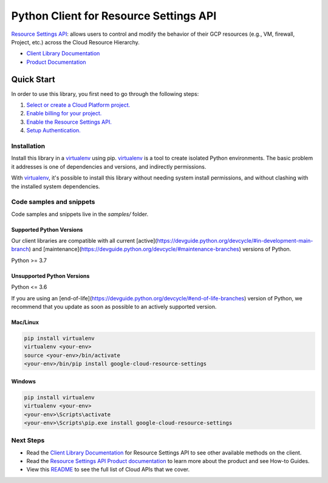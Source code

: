 Python Client for Resource Settings API
=======================================

|stable| |pypi| |versions|

`Resource Settings API`_: allows users to control and modify the behavior of their GCP resources (e.g., VM, firewall, Project, etc.) across the Cloud Resource Hierarchy.

- `Client Library Documentation`_
- `Product Documentation`_

.. |stable| image:: https://img.shields.io/badge/support-stable-gold.svg
   :target: https://github.com/googleapis/google-cloud-python/blob/main/README.rst#stability-levels
.. |pypi| image:: https://img.shields.io/pypi/v/google-cloud-resource-settings.svg
   :target: https://pypi.org/project/google-cloud-resource-settings/
.. |versions| image:: https://img.shields.io/pypi/pyversions/google-cloud-resource-settings.svg
   :target: https://pypi.org/project/google-cloud-resource-settings/
.. _Resource Settings API: https://cloud.google.com/resource-settings
.. _Client Library Documentation: https://cloud.google.com/python/docs/reference/resourcesettings/latest
.. _Product Documentation:  https://cloud.google.com/resource-settings

Quick Start
-----------

In order to use this library, you first need to go through the following steps:

1. `Select or create a Cloud Platform project.`_
2. `Enable billing for your project.`_
3. `Enable the Resource Settings API.`_
4. `Setup Authentication.`_

.. _Select or create a Cloud Platform project.: https://console.cloud.google.com/project
.. _Enable billing for your project.: https://cloud.google.com/billing/docs/how-to/modify-project#enable_billing_for_a_project
.. _Enable the Resource Settings API.:  https://cloud.google.com/resource-settings
.. _Setup Authentication.: https://googleapis.dev/python/google-api-core/latest/auth.html

Installation
~~~~~~~~~~~~

Install this library in a `virtualenv`_ using pip. `virtualenv`_ is a tool to
create isolated Python environments. The basic problem it addresses is one of
dependencies and versions, and indirectly permissions.

With `virtualenv`_, it's possible to install this library without needing system
install permissions, and without clashing with the installed system
dependencies.

.. _`virtualenv`: https://virtualenv.pypa.io/en/latest/


Code samples and snippets
~~~~~~~~~~~~~~~~~~~~~~~~~

Code samples and snippets live in the `samples/` folder.


Supported Python Versions
^^^^^^^^^^^^^^^^^^^^^^^^^
Our client libraries are compatible with all current [active](https://devguide.python.org/devcycle/#in-development-main-branch) and [maintenance](https://devguide.python.org/devcycle/#maintenance-branches) versions of
Python.

Python >= 3.7

Unsupported Python Versions
^^^^^^^^^^^^^^^^^^^^^^^^^^^
Python <= 3.6

If you are using an [end-of-life](https://devguide.python.org/devcycle/#end-of-life-branches)
version of Python, we recommend that you update as soon as possible to an actively supported version.


Mac/Linux
^^^^^^^^^

.. code-block:: console

    pip install virtualenv
    virtualenv <your-env>
    source <your-env>/bin/activate
    <your-env>/bin/pip install google-cloud-resource-settings


Windows
^^^^^^^

.. code-block:: console

    pip install virtualenv
    virtualenv <your-env>
    <your-env>\Scripts\activate
    <your-env>\Scripts\pip.exe install google-cloud-resource-settings

Next Steps
~~~~~~~~~~

-  Read the `Client Library Documentation`_ for Resource Settings API
   to see other available methods on the client.
-  Read the `Resource Settings API Product documentation`_ to learn
   more about the product and see How-to Guides.
-  View this `README`_ to see the full list of Cloud
   APIs that we cover.

.. _Resource Settings API Product documentation:  https://cloud.google.com/resource-settings
.. _README: https://github.com/googleapis/google-cloud-python/blob/main/README.rst
